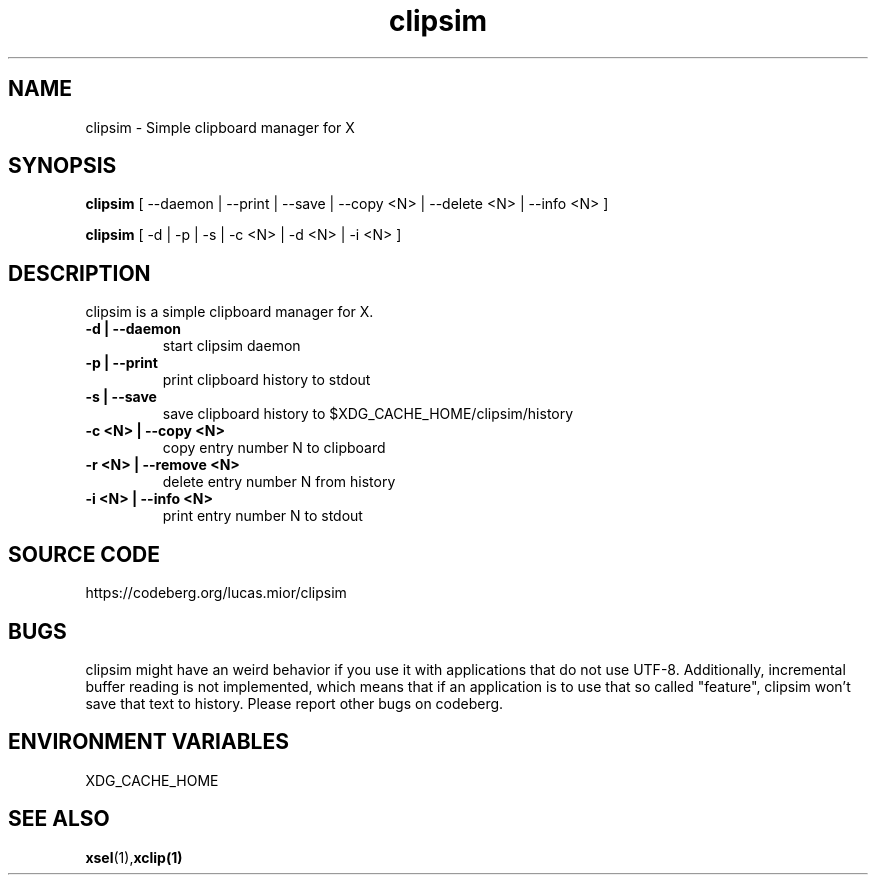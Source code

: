.TH clipsim 1 clipsim\-0.2
.SH NAME
clipsim \- Simple clipboard manager for X
.SH SYNOPSIS
.B clipsim
.RB "[ --daemon | --print | --save | --copy <N> | --delete <N> | --info <N> ]"
.PP
.B clipsim
.RB "[ -d | -p | -s | -c <N> | -d <N> | -i <N> ]"
.SH DESCRIPTION
clipsim is a simple clipboard manager for X.
.TP
.B "-d | --daemon"
start clipsim daemon
.TP
.B "-p | --print"
print clipboard history to stdout
.TP
.B "-s | --save"
save clipboard history to $XDG_CACHE_HOME/clipsim/history
.TP
.B "-c <N> | --copy <N>"
copy entry number N to clipboard
.TP
.B "-r <N> | --remove <N>"
delete entry number N from history
.TP
.B "-i <N> | --info <N>"
print entry number N to stdout
.EX
.SH SOURCE CODE
.EE
https://codeberg.org/lucas.mior/clipsim
.SH BUGS
clipsim might have an weird behavior if you use it with applications that do not use UTF-8.
Additionally, incremental buffer reading is not implemented,
which means that if an application is to use that so called "feature",
clipsim won't save that text to history.
Please report other bugs on codeberg.
.SH ENVIRONMENT VARIABLES
XDG_CACHE_HOME
.EX
.SH SEE ALSO
.BR xsel (1), xclip(1)
